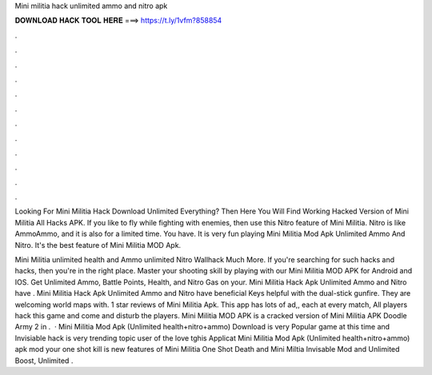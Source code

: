 Mini militia hack unlimited ammo and nitro apk



𝐃𝐎𝐖𝐍𝐋𝐎𝐀𝐃 𝐇𝐀𝐂𝐊 𝐓𝐎𝐎𝐋 𝐇𝐄𝐑𝐄 ===> https://t.ly/1vfm?858854



.



.



.



.



.



.



.



.



.



.



.



.

Looking For Mini Militia Hack Download Unlimited Everything? Then Here You Will Find Working Hacked Version of Mini Militia All Hacks APK. If you like to fly while fighting with enemies, then use this Nitro feature of Mini Militia. Nitro is like AmmoAmmo, and it is also for a limited time. You have. It is very fun playing Mini Militia Mod Apk Unlimited Ammo And Nitro. It's the best feature of Mini Militia MOD Apk.

Mini Militia unlimited health and Ammo unlimited Nitro Wallhack Much More. If you're searching for such hacks and hacks, then you're in the right place. Master your shooting skill by playing with our Mini Militia MOD APK for Android and IOS. Get Unlimited Ammo, Battle Points, Health, and Nitro Gas on your. Mini Militia Hack Apk Unlimited Ammo and Nitro have . Mini Militia Hack Apk Unlimited Ammo and Nitro have beneficial Keys helpful with the dual-stick gunfire. They are welcoming world maps with. 1 star reviews of Mini Militia Apk. This app has lots of ad,, each at every match, All players hack this game and come and disturb the players. Mini Militia MOD APK is a cracked version of Mini Militia APK Doodle Army 2 in .  · Mini Militia Mod Apk (Unlimited health+nitro+ammo) Download is very Popular game at this time and Invisiable hack is very trending topic user of the love tghis Applicat Mini Militia Mod Apk (Unlimited health+nitro+ammo) apk mod your one shot kill is new features of Mini Militia One Shot Death and Mini Miltia Invisable Mod and Unlimited Boost, Unlimited .
